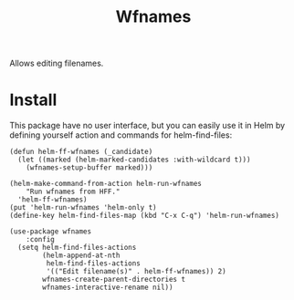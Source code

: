 #+TITLE: Wfnames

Allows editing filenames.

* Install

This package have no user interface, but you can easily use it in Helm
by defining yourself action and commands for helm-find-files:

#+begin_src elisp
  (defun helm-ff-wfnames (_candidate)
    (let ((marked (helm-marked-candidates :with-wildcard t)))
      (wfnames-setup-buffer marked)))

  (helm-make-command-from-action helm-run-wfnames
      "Run wfnames from HFF."
    'helm-ff-wfnames)
  (put 'helm-run-wfnames 'helm-only t)
  (define-key helm-find-files-map (kbd "C-x C-q") 'helm-run-wfnames)
  
  (use-package wfnames
      :config
    (setq helm-find-files-actions
          (helm-append-at-nth
           helm-find-files-actions
           '(("Edit filename(s)" . helm-ff-wfnames)) 2)
          wfnames-create-parent-directories t
          wfnames-interactive-rename nil))
#+end_src
